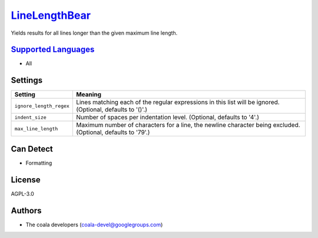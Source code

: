 `LineLengthBear <https://github.com/coala-analyzer/coala-bears/tree/master/bears/general/LineLengthBear.py>`_
==================

Yields results for all lines longer than the given maximum line length.

`Supported Languages <../README.rst>`_
-----

* All

Settings
--------

+--------------------------+-------------------------------------------------------------+
| Setting                  |  Meaning                                                    |
+==========================+=============================================================+
|                          |                                                             |
| ``ignore_length_regex``  | Lines matching each of the regular expressions in this list |
|                          | will be ignored. (Optional, defaults to '()'.)              |
|                          |                                                             |
+--------------------------+-------------------------------------------------------------+
|                          |                                                             |
| ``indent_size``          | Number of spaces per indentation level. (Optional, defaults |
|                          | to '4'.)                                                    |
|                          |                                                             |
+--------------------------+-------------------------------------------------------------+
|                          |                                                             |
| ``max_line_length``      | Maximum number of characters for a line, the newline        |
|                          | character being excluded. (Optional, defaults to '79'.)     |
|                          |                                                             |
+--------------------------+-------------------------------------------------------------+


Can Detect
----------

* Formatting

License
-------

AGPL-3.0

Authors
-------

* The coala developers (coala-devel@googlegroups.com)
